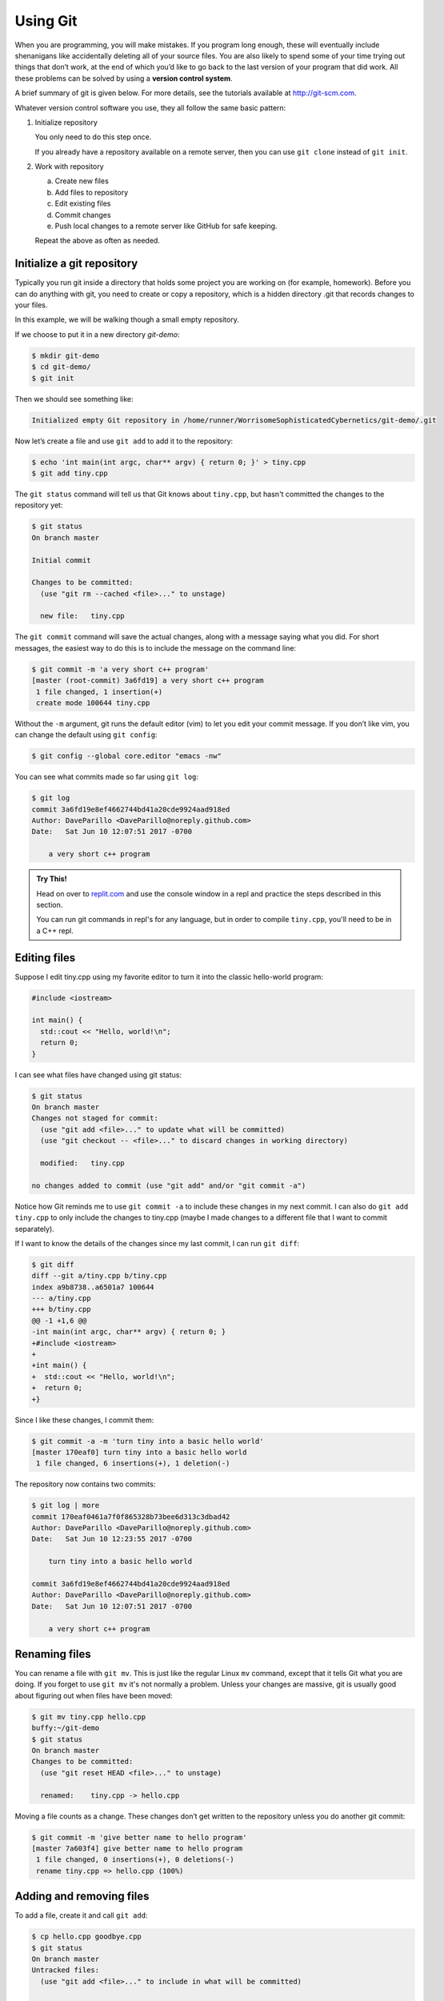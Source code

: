 ..  Copyright (C)  Dave Parillo.  Permission is granted to copy, distribute
    and/or modify this document under the terms of the GNU Free Documentation
    License, Version 1.3 or any later version published by the Free Software
    Foundation; with Invariant Sections being Forward, and Preface,
    no Front-Cover Texts, and no Back-Cover Texts.  A copy of
    the license is included in the section entitled "GNU Free Documentation
    License".

.. index:: 
   triple: introductory topics; version control; git

Using Git
=========
When you are programming, you will make mistakes. 
If you program long enough, 
these will eventually include shenanigans like accidentally deleting all of your source files. 
You are also likely to spend some of your time trying out things that don’t work, 
at the end of which you’d like to go back to the last version of your program that did work. 
All these problems can be solved by using a **version control system**.

A brief summary of git is given below. 
For more details, see the tutorials available at http://git-scm.com.

Whatever version control software you use, they all follow the same basic pattern:

#. Initialize repository

   You only need to do this step once.

   If you already have a repository available on a remote server,
   then you can use ``git clone`` instead of ``git init``.

#. Work with repository

   a. Create new files
   b. Add files to repository
   c. Edit existing files
   d. Commit changes
   e. Push local changes to a remote server like GitHub for safe keeping.
   
   Repeat the above as often as needed.


Initialize a git repository
---------------------------
Typically you run git inside a directory that holds some project you are working 
on (for example, homework). 
Before you can do anything with git, 
you need to create or copy a repository, 
which is a hidden directory .git that records changes to your files.

In this example, we will be walking though a small empty repository.

If we choose to put it in a new directory *git-demo*:

.. code-block:: none

    $ mkdir git-demo
    $ cd git-demo/
    $ git init

Then we should see something like:

.. code-block:: none

    Initialized empty Git repository in /home/runner/WorrisomeSophisticatedCybernetics/git-demo/.git

Now let’s create a file and use ``git add`` to add it to the repository:

.. code-block:: none

    $ echo 'int main(int argc, char** argv) { return 0; }' > tiny.cpp
    $ git add tiny.cpp

The ``git status`` command will tell us that Git knows about ``tiny.cpp``, 
but hasn't committed the changes to the repository yet:

.. code-block:: none

    $ git status
    On branch master

    Initial commit

    Changes to be committed:
      (use "git rm --cached <file>..." to unstage)

      new file:   tiny.cpp

.. index::
   pair: vim; git editor

The ``git commit`` command will save the actual changes, 
along with a message saying what you did. 
For short messages, 
the easiest way to do this is to include the message on the command line:

.. code-block:: none

    $ git commit -m 'a very short c++ program'
    [master (root-commit) 3a6fd19] a very short c++ program
     1 file changed, 1 insertion(+)
     create mode 100644 tiny.cpp

Without the ``-m`` argument, git runs the default editor (vim) to let you edit your commit message. 
If you don’t like vim, you can change the default using ``git config``:

.. code-block:: none

    $ git config --global core.editor "emacs -nw"

You can see what commits made so far using ``git log``:

.. code-block:: none

    $ git log
    commit 3a6fd19e8ef4662744bd41a20cde9924aad918ed
    Author: DaveParillo <DaveParillo@noreply.github.com>
    Date:   Sat Jun 10 12:07:51 2017 -0700

        a very short c++ program

.. admonition:: Try This!

   Head on over to `replit.com <https://replit.com/>`__
   and use the console window in a repl and practice the steps described
   in this section.

   You can run git commands in repl's for any language,
   but in order to compile ``tiny.cpp``, you'll need to be in a C++ repl.

Editing files
-------------

Suppose I edit tiny.cpp using my favorite editor to turn it into the classic hello-world program:

.. code-block:: cpp

   #include <iostream>

   int main() { 
     std::cout << "Hello, world!\n";
     return 0;
   }

I can see what files have changed using git status:

.. code-block:: none

    $ git status
    On branch master
    Changes not staged for commit:
      (use "git add <file>..." to update what will be committed)
      (use "git checkout -- <file>..." to discard changes in working directory)

      modified:   tiny.cpp

    no changes added to commit (use "git add" and/or "git commit -a")


Notice how Git reminds me to use ``git commit -a`` to include these changes in my next commit. 
I can also do ``git add tiny.cpp`` to only include the changes to tiny.cpp 
(maybe I made changes to a different file that I want to commit separately). 

If I want to know the details of the changes since my last commit, I can run ``git diff``:

.. code-block:: none

    $ git diff
    diff --git a/tiny.cpp b/tiny.cpp
    index a9b8738..a6501a7 100644
    --- a/tiny.cpp
    +++ b/tiny.cpp
    @@ -1 +1,6 @@
    -int main(int argc, char** argv) { return 0; }
    +#include <iostream>
    +
    +int main() { 
    +  std::cout << "Hello, world!\n";
    +  return 0; 
    +}
    

Since I like these changes, I commit them:

.. code-block:: none

    $ git commit -a -m 'turn tiny into a basic hello world'
    [master 170eaf0] turn tiny into a basic hello world
     1 file changed, 6 insertions(+), 1 deletion(-)

The repository now contains two commits:

.. code-block:: none

    $ git log | more
    commit 170eaf0461a7f0f865328b73bee6d313c3dbad42
    Author: DaveParillo <DaveParillo@noreply.github.com>
    Date:   Sat Jun 10 12:23:55 2017 -0700

        turn tiny into a basic hello world

    commit 3a6fd19e8ef4662744bd41a20cde9924aad918ed
    Author: DaveParillo <DaveParillo@noreply.github.com>
    Date:   Sat Jun 10 12:07:51 2017 -0700

        a very short c++ program

Renaming files
--------------

You can rename a file with ``git mv``. 
This is just like the regular Linux ``mv`` command, 
except that it tells Git what you are doing.
If you forget to use ``git mv`` it's not normally a problem.
Unless your changes are massive, git is usually good about
figuring out when files have been moved:

.. code-block:: none

    $ git mv tiny.cpp hello.cpp
    buffy:~/git-demo 
    $ git status
    On branch master
    Changes to be committed:
      (use "git reset HEAD <file>..." to unstage)

      renamed:    tiny.cpp -> hello.cpp


Moving a file counts as a change.
These changes don’t get written to the repository unless you do another git commit:

.. code-block:: none

    $ git commit -m 'give better name to hello program'
    [master 7a603f4] give better name to hello program
     1 file changed, 0 insertions(+), 0 deletions(-)
     rename tiny.cpp => hello.cpp (100%)

Adding and removing files
-------------------------

To add a file, create it and call ``git add``:

.. code-block:: none

  $ cp hello.cpp goodbye.cpp
  $ git status
  On branch master
  Untracked files:
    (use "git add <file>..." to include in what will be committed)

    goodbye.cpp

  nothing added to commit but untracked files present (use "git add" to track)
  $ git add goodbye.cpp 
  $ git commit -m 'started to make a second program to say goodbye'
  [master f41cb3a] started to make a second program to say goodbye
   1 file changed, 6 insertions(+)
   create mode 100644 goodbye.cpp

If you add many files at once, you can refer to the directory they are in.
If that directory is the current directory, ``.`` is acceptable.
When you specify a directory, then all of the files new or modified are
added recursively from that point downward.

.. admonition:: Git add and commit best practices

   It is easy to inadvertently add files you did not mean to when adding a directory.
   Check what you have added using ``git status`` to ensure the files
   you are about to commit belong in the commit.

   If you accidentally add files you did not mean to, then it is easy to
   "un-add" them using ``git revert``.

   General rules for adding files:

   1. Commit only source files you have created or modified.
   2. Avoid committing binary files and generated build artifacts.

To remove a file, use ``git rm``:

.. code-block:: bash

    $ git rm goodbye.cpp 
    rm 'goodbye.cpp'
    $ git status
    On branch master
    Changes to be committed:
      (use "git reset HEAD <file>..." to unstage)

      deleted:    goodbye.cpp

    $ git commit -m 'on second thought, goodbye.cpp was a bad idea'
    [master cbcf75f] on second thought, goodbye.cpp was a bad idea
     1 file changed, 6 deletions(-)
     delete mode 100644 goodbye.cpp

Recovering files from the repository
------------------------------------
Nothing is ever truly deleted from the repository once checked in.
If you accidentally delete something, you can recover it from the repository.:

.. code-block:: bash

    $ ls -a
    ./  ../  .git/	hello.cpp

    $ rm hello.cpp 
    $ ls -a
    ./  ../  .git/

    # gone, but not forgotten

    $ git checkout -- hello.cpp
    $ ls -a
    ./  ../  .git/	hello.cpp

Using ``git checkout --`` gets the most recent version out of the repository, 
but using the commit id, we can operate on any version:

.. code-block:: bash

    $ git checkout 3a6f -- tiny.cpp
    $ ls -a
    ./  ../  .git/	hello.cpp  tiny.cpp

Because tiny.cpp is not part of the current HEAD (most recent version), 
it is considered a new file, 
but the checkout did add tiny.cpp and stage it for commit:

.. code-block:: bash

    $ git status
    On branch master
    Changes to be committed:
      (use "git reset HEAD <file>..." to unstage)

      new file:   tiny.cpp

    

-----

.. admonition:: More to Explore

   - `Git: An Introduction for Beginners <https://blog.replit.com/git-introduction-beginners-career-karma>`__
   - `CISC187 git repository <https://github.com/DaveParillo/cisc187>`_
   - `Git Home <http://git-scm.com>`_

     All Git commands take a ``--help`` argument that brings up their manual page. 
     There is also extensive documentation at http://git-scm.com.

.. topic:: Endnotes

   1.  Content in this section is adapted from
       http://www.cs.yale.edu/homes/aspnes/classes/223/notes.html

   

